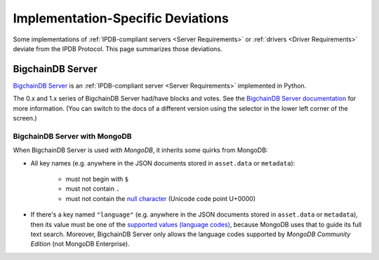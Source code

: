 Implementation-Specific Deviations
==================================

Some implementations of :ref:`IPDB-compliant servers <Server Requirements>`
or :ref:`drivers <Driver Requirements>`
deviate from the IPDB Protocol.
This page summarizes those deviations.


BigchainDB Server
-----------------

`BigchainDB Server <https://github.com/bigchaindb/bigchaindb>`_
is an :ref:`IPDB-compliant server <Server Requirements>`
implemented in Python.

The 0.x and 1.x series of BigchainDB Server
had/have blocks and votes.
See the `BigchainDB Server documentation
<https://docs.bigchaindb.com/projects/server/en/latest/index.html>`_
for more information.
(You can switch to the docs of a different version
using the selector in the lower left corner of the screen.)


BigchainDB Server with MongoDB
^^^^^^^^^^^^^^^^^^^^^^^^^^^^^^

When BigchainDB Server is used *with MongoDB*,
it inherits some quirks from MongoDB:

- All key names (e.g. anywhere in the JSON documents stored
  in ``asset.data`` or ``metadata``):

   - must not begin with ``$``
   - must not contain ``.``
   - must not contain the `null character 
     <https://en.wikipedia.org/wiki/Null_character>`_ (Unicode code point U+0000)

- If there's a key named ``"language"``
  (e.g. anywhere in the JSON documents stored
  in ``asset.data`` or ``metadata``),
  then its value must be one of the `supported values (language codes)
  <https://docs.mongodb.com/manual/reference/text-search-languages/>`_,
  because MongoDB uses that to guide its full text search.
  Moreover, BigchainDB Server only allows the language codes
  supported by *MongoDB Community Edition* (not MongoDB Enterprise).
